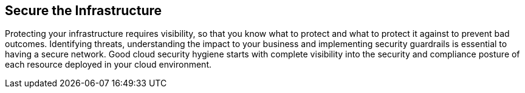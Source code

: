 == Secure the Infrastructure

Protecting your infrastructure requires visibility, so that you know what to protect and what to protect it against to prevent bad outcomes. Identifying threats, understanding the impact to your business and implementing security guardrails is essential to having a secure network. Good cloud security hygiene starts with complete visibility into the security and compliance posture of each resource deployed in your cloud environment.
